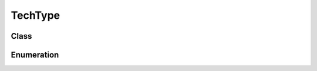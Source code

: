 TechType
========

Class
-----

.. py:class:: pybrood.TechType

    .. py:method:: getID() -> int

    .. py:method:: getName() -> str

    .. py:method:: getRace() -> Race

    .. py:method:: mineralPrice() -> int

    .. py:method:: gasPrice() -> int

    .. py:method:: researchTime() -> int

    .. py:method:: energyCost() -> int

    .. py:method:: whatResearches() -> UnitType

    .. py:method:: getWeapon() -> WeaponType

    .. py:method:: targetsUnit() -> bool

    .. py:method:: targetsPosition() -> bool

    .. py:method:: whatUses() -> list

    .. py:method:: getOrder() -> Order

    .. py:method:: requiredUnit() -> UnitType



Enumeration
-----------

.. py:data:: pybrood.TechTypes

    .. py:attribute:: Stim_Packs
    .. py:attribute:: Lockdown
    .. py:attribute:: EMP_Shockwave
    .. py:attribute:: Spider_Mines
    .. py:attribute:: Scanner_Sweep
    .. py:attribute:: Tank_Siege_Mode
    .. py:attribute:: Defensive_Matrix
    .. py:attribute:: Irradiate
    .. py:attribute:: Yamato_Gun
    .. py:attribute:: Cloaking_Field
    .. py:attribute:: Personnel_Cloaking
    .. py:attribute:: Restoration
    .. py:attribute:: Optical_Flare
    .. py:attribute:: Healing
    .. py:attribute:: Nuclear_Strike
    .. py:attribute:: Burrowing
    .. py:attribute:: Infestation
    .. py:attribute:: Spawn_Broodlings
    .. py:attribute:: Dark_Swarm
    .. py:attribute:: Plague
    .. py:attribute:: Consume
    .. py:attribute:: Ensnare
    .. py:attribute:: Parasite
    .. py:attribute:: Lurker_Aspect
    .. py:attribute:: Psionic_Storm
    .. py:attribute:: Hallucination
    .. py:attribute:: Recall
    .. py:attribute:: Stasis_Field
    .. py:attribute:: Archon_Warp
    .. py:attribute:: Disruption_Web
    .. py:attribute:: Mind_Control
    .. py:attribute:: Dark_Archon_Meld
    .. py:attribute:: Feedback
    .. py:attribute:: Maelstrom
    .. py:attribute:: None
    .. py:attribute:: Unknown
